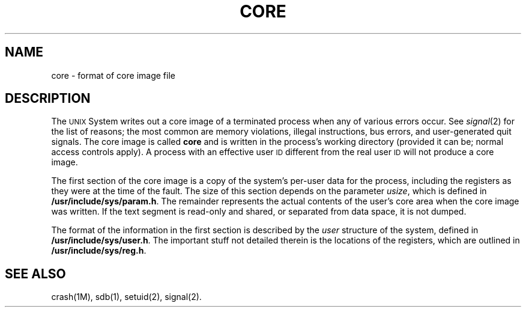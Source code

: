 .TH CORE 4
.SH NAME
core \- format of core image file
.SH DESCRIPTION
The
.SM UNIX
System writes out a core image of a terminated
process when any of various errors occur.
See
.IR signal (2)
for the list of reasons;
the most common are memory violations, illegal
instructions, bus errors, and user-generated
quit signals.
The core image is called
.B core
and is written in the process's
working directory (provided it can be;
normal access controls apply).
A process with an effective user
.SM ID
different from the real user
.SM ID
will not produce a core image.
.PP
The first section of the core image
is a copy of the system's per-user
data for the process, including the registers
as they were at the time of the fault.
The size of this section depends on the parameter
.IR usize ,
which is defined in
.BR /usr/include/sys/param.h .
The
remainder represents the actual contents of
the user's core area when the core image
was written.
If the text segment is read-only and shared,
or separated from data space, it is not dumped.
.PP
The format of the
information in the first section
is described by
the
.I user\^
structure of the system,
defined in
.BR /usr/include/sys/user.h .
The important stuff not detailed therein is the locations of the registers,
which are outlined in
.BR /usr/include/sys/reg.h .
.SH "SEE ALSO"
crash(1M),
sdb(1),
setuid(2),
signal(2).
.\"	@(#)core.4	5.2 of 5/18/82
